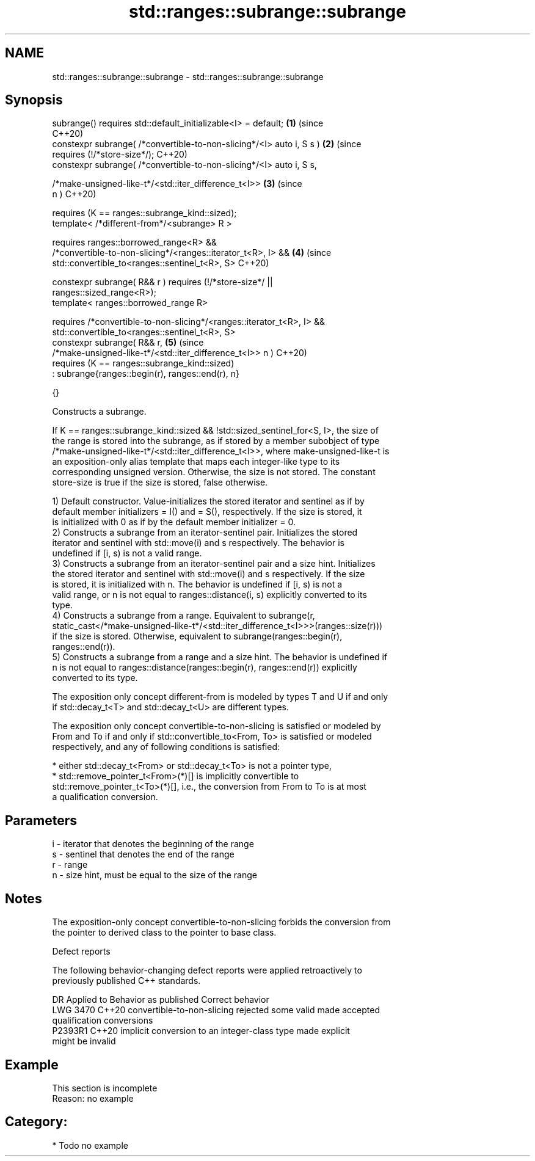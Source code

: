 .TH std::ranges::subrange::subrange 3 "2024.06.10" "http://cppreference.com" "C++ Standard Libary"
.SH NAME
std::ranges::subrange::subrange \- std::ranges::subrange::subrange

.SH Synopsis
   subrange() requires std::default_initializable<I> = default;             \fB(1)\fP (since
                                                                                C++20)
   constexpr subrange( /*convertible-to-non-slicing*/<I> auto i, S s )      \fB(2)\fP (since
     requires (!/*store-size*/);                                                C++20)
   constexpr subrange( /*convertible-to-non-slicing*/<I> auto i, S s,

                       /*make-unsigned-like-t*/<std::iter_difference_t<I>>  \fB(3)\fP (since
   n )                                                                          C++20)

     requires (K == ranges::subrange_kind::sized);
   template< /*different-from*/<subrange> R >

     requires ranges::borrowed_range<R> &&
              /*convertible-to-non-slicing*/<ranges::iterator_t<R>, I> &&   \fB(4)\fP (since
              std::convertible_to<ranges::sentinel_t<R>, S>                     C++20)

   constexpr subrange( R&& r ) requires (!/*store-size*/ ||
   ranges::sized_range<R>);
   template< ranges::borrowed_range R>

     requires /*convertible-to-non-slicing*/<ranges::iterator_t<R>, I> &&
              std::convertible_to<ranges::sentinel_t<R>, S>
     constexpr subrange( R&& r,                                             \fB(5)\fP (since
   /*make-unsigned-like-t*/<std::iter_difference_t<I>> n )                      C++20)
       requires (K == ranges::subrange_kind::sized)
         : subrange{ranges::begin(r), ranges::end(r), n}

     {}

   Constructs a subrange.

   If K == ranges::subrange_kind::sized && !std::sized_sentinel_for<S, I>, the size of
   the range is stored into the subrange, as if stored by a member subobject of type
   /*make-unsigned-like-t*/<std::iter_difference_t<I>>, where make-unsigned-like-t is
   an exposition-only alias template that maps each integer-like type to its
   corresponding unsigned version. Otherwise, the size is not stored. The constant
   store-size is true if the size is stored, false otherwise.

   1) Default constructor. Value-initializes the stored iterator and sentinel as if by
   default member initializers = I() and = S(), respectively. If the size is stored, it
   is initialized with 0 as if by the default member initializer = 0.
   2) Constructs a subrange from an iterator-sentinel pair. Initializes the stored
   iterator and sentinel with std::move(i) and s respectively. The behavior is
   undefined if [i, s) is not a valid range.
   3) Constructs a subrange from an iterator-sentinel pair and a size hint. Initializes
   the stored iterator and sentinel with std::move(i) and s respectively. If the size
   is stored, it is initialized with n. The behavior is undefined if [i, s) is not a
   valid range, or n is not equal to ranges::distance(i, s) explicitly converted to its
   type.
   4) Constructs a subrange from a range. Equivalent to subrange(r,
   static_cast</*make-unsigned-like-t*/<std::iter_difference_t<I>>>(ranges::size(r)))
   if the size is stored. Otherwise, equivalent to subrange(ranges::begin(r),
   ranges::end(r)).
   5) Constructs a subrange from a range and a size hint. The behavior is undefined if
   n is not equal to ranges::distance(ranges::begin(r), ranges::end(r)) explicitly
   converted to its type.

   The exposition only concept different-from is modeled by types T and U if and only
   if std::decay_t<T> and std::decay_t<U> are different types.

   The exposition only concept convertible-to-non-slicing is satisfied or modeled by
   From and To if and only if std::convertible_to<From, To> is satisfied or modeled
   respectively, and any of following conditions is satisfied:

     * either std::decay_t<From> or std::decay_t<To> is not a pointer type,
     * std::remove_pointer_t<From>(*)[] is implicitly convertible to
       std::remove_pointer_t<To>(*)[], i.e., the conversion from From to To is at most
       a qualification conversion.

.SH Parameters

   i - iterator that denotes the beginning of the range
   s - sentinel that denotes the end of the range
   r - range
   n - size hint, must be equal to the size of the range

.SH Notes

   The exposition-only concept convertible-to-non-slicing forbids the conversion from
   the pointer to derived class to the pointer to base class.

   Defect reports

   The following behavior-changing defect reports were applied retroactively to
   previously published C++ standards.

      DR    Applied to              Behavior as published              Correct behavior
   LWG 3470 C++20      convertible-to-non-slicing rejected some valid  made accepted
                       qualification conversions
   P2393R1  C++20      implicit conversion to an integer-class type    made explicit
                       might be invalid

.SH Example

    This section is incomplete
    Reason: no example

.SH Category:
     * Todo no example
